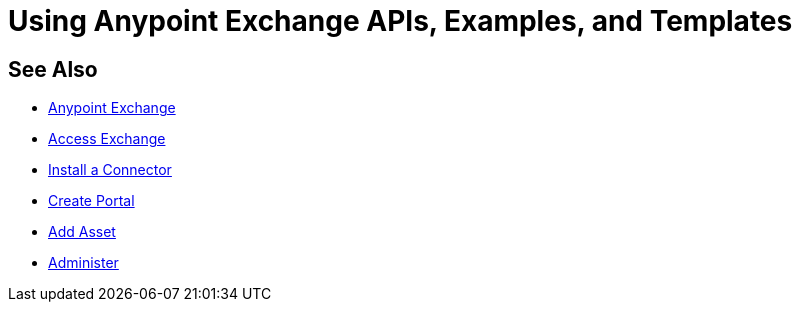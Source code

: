 = Using Anypoint Exchange APIs, Examples, and Templates

////
Consume an API - To use an API in <Mozart and> Studio
Open an Example - Working with Exchange examples
Implement a Template - Points to Templates section

NOTE: May want to ditch this chapter or else refer to the individual
files for API, examples, and templates
////


== See Also

* link:/anypoint-exchange/[Anypoint Exchange]
* link:/anypoint-exchange/access[Access Exchange]
* link:/anypoint-exchange/install-connector[Install a Connector]
* link:/anypoint-exchange/create-portal[Create Portal]
* link:/anypoint-exchange/add-asset[Add Asset]
* link:/anypoint-exchange/administer[Administer]